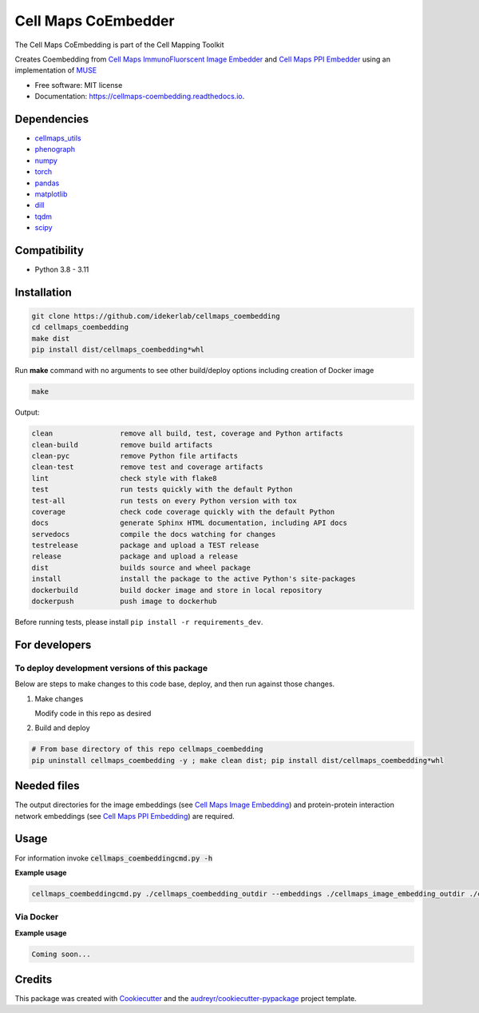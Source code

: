 =====================
Cell Maps CoEmbedder
=====================
The Cell Maps CoEmbedding is part of the Cell Mapping Toolkit

.. image:: https://img.shields.io/pypi/v/cellmaps_coembedding.svg
        :target: https://pypi.python.org/pypi/cellmaps_coembedding

.. image:: https://app.travis-ci.com/idekerlab/cellmaps_coembedding.svg?branch=main
        :target: https://app.travis-ci.com/idekerlab/cellmaps_coembedding

.. image:: https://readthedocs.org/projects/cellmaps-coembedding/badge/?version=latest
        :target: https://cellmaps-coembedding.readthedocs.io/en/latest/?badge=latest
        :alt: Documentation Status

.. image:: https://zenodo.org/badge/620523316.svg
        :target: https://zenodo.org/doi/10.5281/zenodo.10651873
        :alt: Zenodo DOI badge

Creates Coembedding from `Cell Maps ImmunoFluorscent Image Embedder <https://cellmaps-image-embedding.readthedocs.io>`__
and `Cell Maps PPI Embedder <https://cellmaps-ppi-embedding.readthedocs.io>`__ using an implementation of `MUSE <https://github.com/AltschulerWu-Lab/MUSE>`__

* Free software: MIT license
* Documentation: https://cellmaps-coembedding.readthedocs.io.


Dependencies
------------

* `cellmaps_utils <https://pypi.org/project/cellmaps-utils>`__
* `phenograph <https://pypi.org/project/phenograph>`__
* `numpy <https://pypi.org/project/numpy>`__
* `torch <https://pypi.org/project/torch>`__
* `pandas <https://pypi.org/project/pandas>`__
* `matplotlib <https://pypi.org/project/matplotlib>`__
* `dill <https://pypi.org/project/dill>`__
* `tqdm <https://pypi.org/project/tqdm>`__
* `scipy <https://pypi.org/project/scipy/>`__


Compatibility
-------------

* Python 3.8 - 3.11

Installation
------------

.. code-block::

   git clone https://github.com/idekerlab/cellmaps_coembedding
   cd cellmaps_coembedding
   make dist
   pip install dist/cellmaps_coembedding*whl


Run **make** command with no arguments to see other build/deploy options including creation of Docker image

.. code-block::

   make

Output:

.. code-block::

   clean                remove all build, test, coverage and Python artifacts
   clean-build          remove build artifacts
   clean-pyc            remove Python file artifacts
   clean-test           remove test and coverage artifacts
   lint                 check style with flake8
   test                 run tests quickly with the default Python
   test-all             run tests on every Python version with tox
   coverage             check code coverage quickly with the default Python
   docs                 generate Sphinx HTML documentation, including API docs
   servedocs            compile the docs watching for changes
   testrelease          package and upload a TEST release
   release              package and upload a release
   dist                 builds source and wheel package
   install              install the package to the active Python's site-packages
   dockerbuild          build docker image and store in local repository
   dockerpush           push image to dockerhub

Before running tests, please install ``pip install -r requirements_dev``.

For developers
-------------------------------------------

To deploy development versions of this package
~~~~~~~~~~~~~~~~~~~~~~~~~~~~~~~~~~~~~~~~~~~~~~~~~~

Below are steps to make changes to this code base, deploy, and then run
against those changes.

#. Make changes

   Modify code in this repo as desired

#. Build and deploy

.. code-block::

    # From base directory of this repo cellmaps_coembedding
    pip uninstall cellmaps_coembedding -y ; make clean dist; pip install dist/cellmaps_coembedding*whl



Needed files
------------

The output directories for the image embeddings (see `Cell Maps Image Embedding <https://github.com/idekerlab/cellmaps_image_embedding/>`__) and protein-protein interaction network embeddings (see `Cell Maps PPI Embedding <https://github.com/idekerlab/cellmaps_ppi_embedding/>`__) are required.


Usage
-----

For information invoke :code:`cellmaps_coembeddingcmd.py -h`

**Example usage**

.. code-block::

   cellmaps_coembeddingcmd.py ./cellmaps_coembedding_outdir --embeddings ./cellmaps_image_embedding_outdir ./cellmaps_ppi_embedding_outdir



Via Docker
~~~~~~~~~~~~~~~~~~~~~~

**Example usage**


.. code-block::

   Coming soon...

Credits
-------

This package was created with Cookiecutter_ and the `audreyr/cookiecutter-pypackage`_ project template.

.. _Cookiecutter: https://github.com/audreyr/cookiecutter
.. _`audreyr/cookiecutter-pypackage`: https://github.com/audreyr/cookiecutter-pypackage
.. _NDEx: http://www.ndexbio.org
